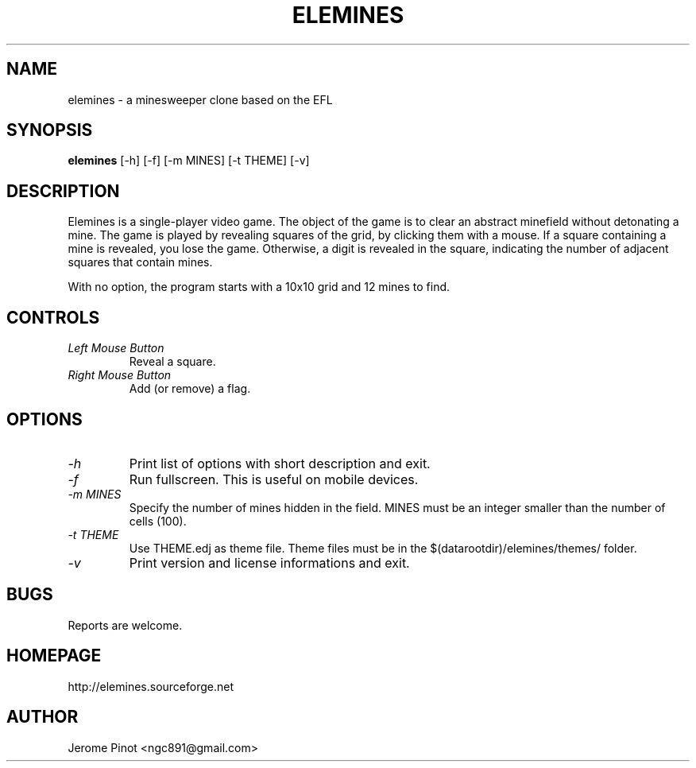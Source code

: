.TH ELEMINES 1 "28 Jul 2012" "elemines 0.1"

.SH NAME
elemines \- a minesweeper clone based on the EFL

.SH SYNOPSIS
.B elemines
[-h] [-f] [-m MINES] [-t THEME] [-v]

.SH DESCRIPTION

Elemines is a single-player video game. The object of the game is to clear
an abstract minefield without detonating a mine. The game is played by revealing
squares of the grid, by clicking them with a mouse. If a square containing a mine
is revealed, you lose the game. Otherwise, a digit is revealed in the square,
indicating the number of adjacent squares that contain mines.

With no option, the program starts with a 10x10 grid and 12 mines to find.


.SH CONTROLS

.TP
.I Left Mouse Button
Reveal a square.

.TP
.I Right Mouse Button
Add (or remove) a flag.


.SH OPTIONS

.TP
.I -h
Print list of options with short description and exit.

.TP
.I -f
Run fullscreen. This is useful on mobile devices.

.TP
.I -m MINES
Specify the number of mines hidden in the field. MINES must be an integer smaller
than the number of cells (100).

.TP
.I -t THEME
Use THEME.edj as theme file. Theme files must be in the $(datarootdir)/elemines/themes/
folder.

.TP
.I -v
Print version and license informations and exit.


.SH BUGS

Reports are welcome.


.SH HOMEPAGE

http://elemines.sourceforge.net 


.SH AUTHOR

Jerome Pinot <ngc891@gmail.com>
